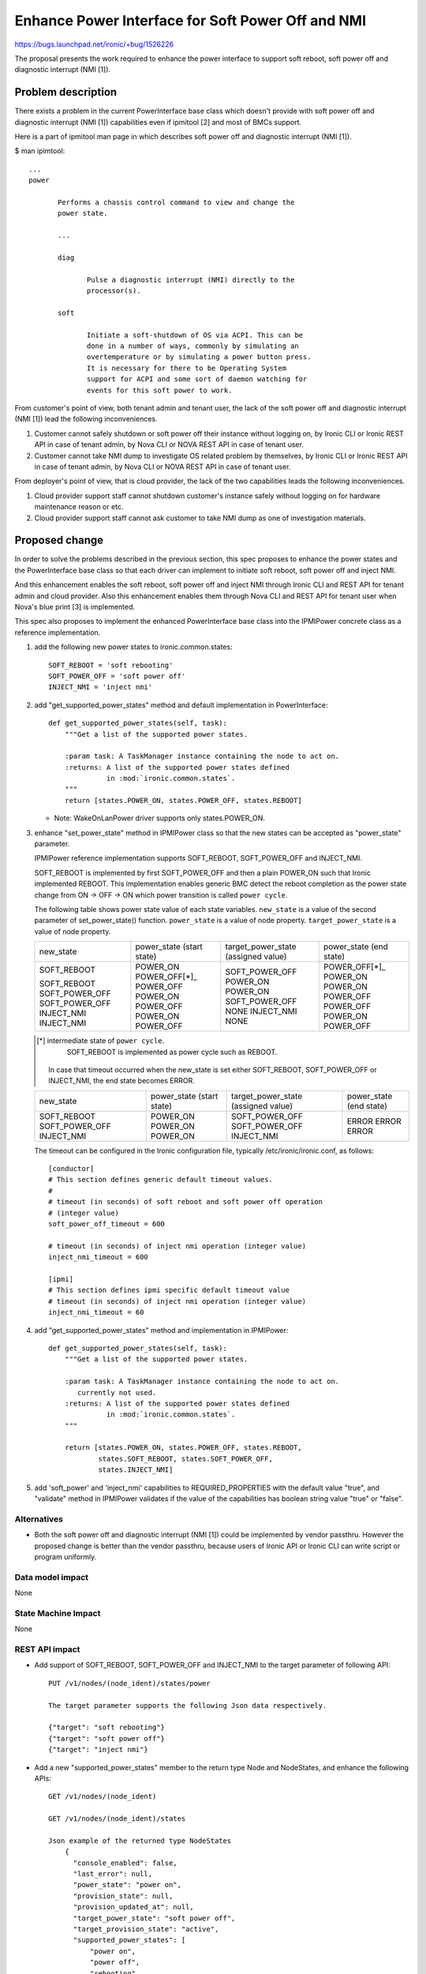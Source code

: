 ..
 This work is licensed under a Creative Commons Attribution 3.0 Unported
 License.

 http://creativecommons.org/licenses/by/3.0/legalcode

==================================================
Enhance Power Interface for Soft Power Off and NMI
==================================================

https://bugs.launchpad.net/ironic/+bug/1526226

The proposal presents the work required to enhance the power
interface to support soft reboot, soft power off and diagnostic
interrupt (NMI [1]).


Problem description
===================
There exists a problem in the current PowerInterface base class which
doesn't provide with soft power off and diagnostic interrupt (NMI [1])
capabilities even if ipmitool [2] and most of BMCs support.

Here is a part of ipmitool man page in which describes soft power off and
diagnostic interrupt (NMI [1]).

$ man ipimtool::

 ...
 power

        Performs a chassis control command to view and change the
        power state.

        ...

        diag

               Pulse a diagnostic interrupt (NMI) directly to the
               processor(s).

        soft

               Initiate a soft-shutdown of OS via ACPI. This can be
               done in a number of ways, commonly by simulating an
               overtemperature or by simulating a power button press.
               It is necessary for there to be Operating System
               support for ACPI and some sort of daemon watching for
               events for this soft power to work.

From customer's point of view, both tenant admin and tenant user, the
lack of the soft power off and diagnostic interrupt (NMI [1]) lead the
following inconveniences.

1. Customer cannot safely shutdown or soft power off their instance
   without logging on, by Ironic CLI or Ironic REST API in case of
   tenant admin, by Nova CLI or NOVA REST API in case of tenant user.

2. Customer cannot take NMI dump to investigate OS related problem by
   themselves, by Ironic CLI or Ironic REST API in case of tenant
   admin, by Nova CLI or NOVA REST API in case of tenant user.

From deployer's point of view, that is cloud provider, the lack of the
two capabilities leads the following inconveniences.

1. Cloud provider support staff cannot shutdown customer's instance
   safely without logging on for hardware maintenance reason or etc.

2. Cloud provider support staff cannot ask customer to take NMI dump
   as one of investigation materials.


Proposed change
===============
In order to solve the problems described in the previous section,
this spec proposes to enhance the power states and the PowerInterface
base class so that each driver can implement to initiate soft reboot,
soft power off and inject NMI.

And this enhancement enables the soft reboot, soft power off and
inject NMI through Ironic CLI and REST API for tenant admin and cloud
provider. Also this enhancement enables them through Nova CLI and REST
API for tenant user when Nova's blue print [3] is implemented.

This spec also proposes to implement the enhanced PowerInterface base
class into the IPMIPower concrete class as a reference implementation.

1. add the following new power states to ironic.common.states::

    SOFT_REBOOT = 'soft rebooting'
    SOFT_POWER_OFF = 'soft power off'
    INJECT_NMI = 'inject nmi'

2. add "get_supported_power_states" method and default implementation
   in PowerInterface::

    def get_supported_power_states(self, task):
        """Get a list of the supported power states.

        :param task: A TaskManager instance containing the node to act on.
        :returns: A list of the supported power states defined
                  in :mod:`ironic.common.states`.
        """
        return [states.POWER_ON, states.POWER_OFF, states.REBOOT]

   * Note: WakeOnLanPower driver supports only states.POWER_ON.

3. enhance "set_power_state" method in IPMIPower class so that the
   new states can be accepted as "power_state" parameter.

   IPMIPower reference implementation supports SOFT_REBOOT,
   SOFT_POWER_OFF and INJECT_NMI.

   SOFT_REBOOT is implemented by first SOFT_POWER_OFF and then a plain POWER_ON
   such that Ironic implemented REBOOT. This implementation enables
   generic BMC detect the reboot completion as the power state change
   from ON -> OFF -> ON which power transition is called ``power cycle``.

   The following table shows power state value of each state variables.
   ``new_state`` is a value of the second parameter of set_power_state()
   function.
   ``power_state`` is a value of node property.
   ``target_power_state`` is a value of node property.

   +-----------------+--------------+--------------------+--------------+
   |new_state        | power_state  | target_power_state | power_state  |
   |                 | (start state)| (assigned value)   | (end state)  |
   +-----------------+--------------+--------------------+--------------+
   |SOFT_REBOOT      | POWER_ON     | SOFT_POWER_OFF     | POWER_OFF[*]_|
   |                 | POWER_OFF[*]_| POWER_ON           | POWER_ON     |
   |SOFT_REBOOT      | POWER_OFF    | POWER_ON           | POWER_ON     |
   |SOFT_POWER_OFF   | POWER_ON     | SOFT_POWER_OFF     | POWER_OFF    |
   |SOFT_POWER_OFF   | POWER_OFF    | NONE               | POWER_OFF    |
   |INJECT_NMI       | POWER_ON     | INJECT_NMI         | POWER_ON     |
   |INJECT_NMI       | POWER_OFF    | NONE               | POWER_OFF    |
   +-----------------+--------------+--------------------+--------------+

   .. [*] intermediate state of ``power cycle``.
          SOFT_REBOOT is implemented as power cycle such as REBOOT.

    In case that timeout occurred when the new_state is set either
    SOFT_REBOOT, SOFT_POWER_OFF or INJECT_NMI, the end state becomes
    ERROR.

   +-----------------+--------------+--------------------+--------------+
   |new_state        | power_state  | target_power_state | power_state  |
   |                 | (start state)| (assigned value)   | (end state)  |
   +-----------------+--------------+--------------------+--------------+
   |SOFT_REBOOT      | POWER_ON     | SOFT_POWER_OFF     | ERROR        |
   |SOFT_POWER_OFF   | POWER_ON     | SOFT_POWER_OFF     | ERROR        |
   |INJECT_NMI       | POWER_ON     | INJECT_NMI         | ERROR        |
   +-----------------+--------------+--------------------+--------------+

   The timeout can be configured in the Ironic configuration file,
   typically /etc/ironic/ironic.conf, as follows::

    [conductor]
    # This section defines generic default timeout values.
    #
    # timeout (in seconds) of soft reboot and soft power off operation
    # (integer value)
    soft_power_off_timeout = 600

    # timeout (in seconds) of inject nmi operation (integer value)
    inject_nmi_timeout = 600

    [ipmi]
    # This section defines ipmi specific default timeout value
    # timeout (in seconds) of inject nmi operation (integer value)
    inject_nmi_timeout = 60


4. add "get_supported_power_states" method and implementation in
   IPMIPower::

    def get_supported_power_states(self, task):
        """Get a list of the supported power states.

        :param task: A TaskManager instance containing the node to act on.
           currently not used.
        :returns: A list of the supported power states defined
                  in :mod:`ironic.common.states`.
        """

        return [states.POWER_ON, states.POWER_OFF, states.REBOOT,
                states.SOFT_REBOOT, states.SOFT_POWER_OFF,
                states.INJECT_NMI]

5. add 'soft_power' and 'inject_nmi' capabilities to REQUIRED_PROPERTIES
   with the default value "true", and "validate" method in IPMIPower
   validates if the value of the capabilities has boolean string value
   "true" or "false".


Alternatives
------------
* Both the soft power off and diagnostic interrupt (NMI [1]) could be
  implemented by vendor passthru. However the proposed change is
  better than the vendor passthru, because users of Ironic API or
  Ironic CLI can write script or program uniformly.


Data model impact
-----------------
None


State Machine Impact
--------------------
None


REST API impact
---------------
* Add support of SOFT_REBOOT, SOFT_POWER_OFF and INJECT_NMI to the
  target parameter of following API::

   PUT /v1/nodes/(node_ident)/states/power

   The target parameter supports the following Json data respectively.

   {"target": "soft rebooting"}
   {"target": "soft power off"}
   {"target": "inject nmi"}

* Add a new "supported_power_states" member to the return type Node
  and NodeStates, and enhance the following APIs::

   GET /v1/nodes/(node_ident)

   GET /v1/nodes/(node_ident)/states

   Json example of the returned type NodeStates
       {
         "console_enabled": false,
         "last_error": null,
         "power_state": "power on",
         "provision_state": null,
         "provision_updated_at": null,
         "target_power_state": "soft power off",
         "target_provision_state": "active",
         "supported_power_states": [
             "power on",
             "power off",
             "rebooting",
             "soft rebooting",
             "soft power off",
             "inject nmi"
          ]
        }

   Consequently Ironic CLI "ironic node-show" and "ironic node-show-states"
   return "supported_power_states" member in the table format.

   example of "ironic node-show-states"

   +------------------------+----------------------------------------+
   | Property               | Value                                  |
   +------------------------+----------------------------------------+
   | target_power_state     | soft power off                         |
   | target_provision_state | None                                   |
   | last_error             | None                                   |
   | console_enabled        | False                                  |
   | provision_updated_at   | 2015-08-01T00:00:00+00:00              |
   | power_state            | power on                               |
   | provision_state        | active                                 |
   | supported_power_states | ["power on", "power off", "rebooting", |
   |                        |   "soft rebooting", "soft power off",  |
   |                        |   "inject nmi"]                        |
   +------------------------+----------------------------------------+


Client (CLI) impact
-------------------
* Enhance Ironic CLI "ironic node-set-power-state" so that
  <power-state> parameter can accept 'soft_reboot', 'soft_off' and
  'inject_nmi' [5].
  This CLI is async. In order to get the latest status,
  call "ironic node-show-states" and check the returned value.::

   usage: ironic node-set-power-state <node> <power-state>

   Power a node on/off/reboot, power graceful off/reboot,
   inject NMI to a node.

   Positional arguments

   <node>

       Name or UUID of the node.

   <power-state>

       'on', 'off', 'reboot', 'soft_reboot', 'soft_off', inject_nmi'

* Enhance OSC plugin "openstack baremetal node" so that the parameter
  can accept 'reboot [--hard | --soft]', 'power off [--hard | --soft]'
  and 'inject_nmi'. 'reboot --hard' and 'power off --hard' behave
  same as 'reboot' and 'power off' respectively.
  This CLI is async. In order to get the latest status,
  call "openstack baremetal node show" and check the returned value.::

   usage: openstack baremetal node reboot [--hard | --soft] <uuid>

   usage: openstack baremetal node power off [--hard | --soft] <uuid>

   usage: openstack baremetal node inject_nmi <uuid>

RPC API impact
--------------
None


Driver API impact
-----------------
PowerInterface base is enhanced by adding a new method,
get_supported_power_states() which returns a list of supported power
states.


Nova driver impact
------------------
The default behavior of "nova reboot" command to a virtual machine
instance such as KVM is soft reboot.
And "nova reboot" command has a option '--hard' to indicate hard reboot.

However the default behavior of "nova reboot" to an Ironic instance
is hard reboot, and --hard option is meaningless to the Ironic instance.

Therefor Ironic Nova driver needs to be update to unify the behavior
between virtual machine instance and bare-metal instance.

This problem is reported as a bug [6]. How to fix this problem is
specified in nova blueprint [10] and spec [11].

The default behavior change of "nova reboot" command is made by
following the standard deprecation policy [12].


Security impact
---------------
None


Other end user impact
---------------------
* End user who has admin privilege such as tenant admin has to make
  sure the following:

 * has to set properties/capabilities='{"soft_power": "false"}' if a
   driver is not capable of soft reboot and soft power off, because
   the default is properties/capabilities='{"soft_power": "true"}'

 * has to set properties/capabilities='{"inject_nmi": "false"}' if a
   driver is not capable of inject NMI, because the default is
   properties/capabilities='{"inject_nmi": "true"}'


Scalability impact
------------------
None


Performance Impact
------------------
None


Other deployer impact
---------------------
* Deployer, cloud provider, needs to set up ACPI [7] and NMI [1]
  capable bare metal servers in cloud environment.

* change the default timeout value (sec) in the Ironic configuration
  file, typically /etc/ironic/ironic.conf if necessary.


Developer impact
----------------
* Each driver developer needs to follow this interface to implement
  this proposed feature.


Implementation
==============

Assignee(s)
-----------

Primary assignee:
  Naohiro Tamura (naohirot)

Other contributors:
  None


Work Items
----------
* Enhance PowerInterface class to support soft power off and
  inject nmi [1] as described "Proposed change".

* Enhance Ironic API as described in "REST API impact".

* Enhance Ironic CLI as described in "Client (CLI) impact".

* Implement the enhanced PowerInterface class into the concrete class
  IPMIPower.
  Implementing vendor's power concrete class is up to each vendor.

* Coordinate the work with Nova NMI support "Inject NMI to an
  instance" [3] if necessary.


Dependencies
============
* Soft power off control depends on ACPI [7]. In case of Linux system,
  acpid [8] has to be installed. In case of Windows system, local
  security policy has to be set as described in "Shutdown: Allow
  system to be shut down without having to log on" [9].

* NMI [1] reaction depends on Kernel Crash Dump Configuration. How to
  set up the kernel dump can be found for Linux system in [13], and
  for Windows in [14].

Testing
=======
* Unit Tests.

* Each vendor plans Third Party CI Tests if implemented.


Upgrades and Backwards Compatibility
====================================
None (Forwards Compatibility is out of scope)

* Note
  The backwards compatibility issue of the default behavior change of
  "nova reboot" command is solved by following the standard deprecation
  policy [12].


Documentation Impact
====================
* The deployer doc needs to be updated.
  (CLI and REST API reference manuals are generated automatically
  from source code)


References
==========
[1] http://en.wikipedia.org/wiki/Non-maskable_interrupt

[2] http://linux.die.net/man/1/ipmitool

[3] https://review.openstack.org/#/c/187176/

[4] https://en.wikipedia.org/wiki/Communicating_sequential_processes

[5] http://linux.die.net/man/1/virsh

[6] https://bugs.launchpad.net/nova/+bug/1485416

[7] http://en.wikipedia.org/wiki/Advanced_Configuration_and_Power_Interface

[8] http://linux.die.net/man/8/acpid

[9] https://technet.microsoft.com/en-us/library/jj852274%28v=ws.10%29.aspx

[10] https://blueprints.launchpad.net/nova/+spec/soft-reboot-poweroff

[11] https://review.openstack.org/#/c/229282/

[12] http://governance.openstack.org/reference/tags/assert_follows-standard-deprecation.html

[13] https://access.redhat.com/documentation/en-US/Red_Hat_Enterprise_Linux/7/html/Kernel_Crash_Dump_Guide/

[14] https://support.microsoft.com/en-us/kb/927069
